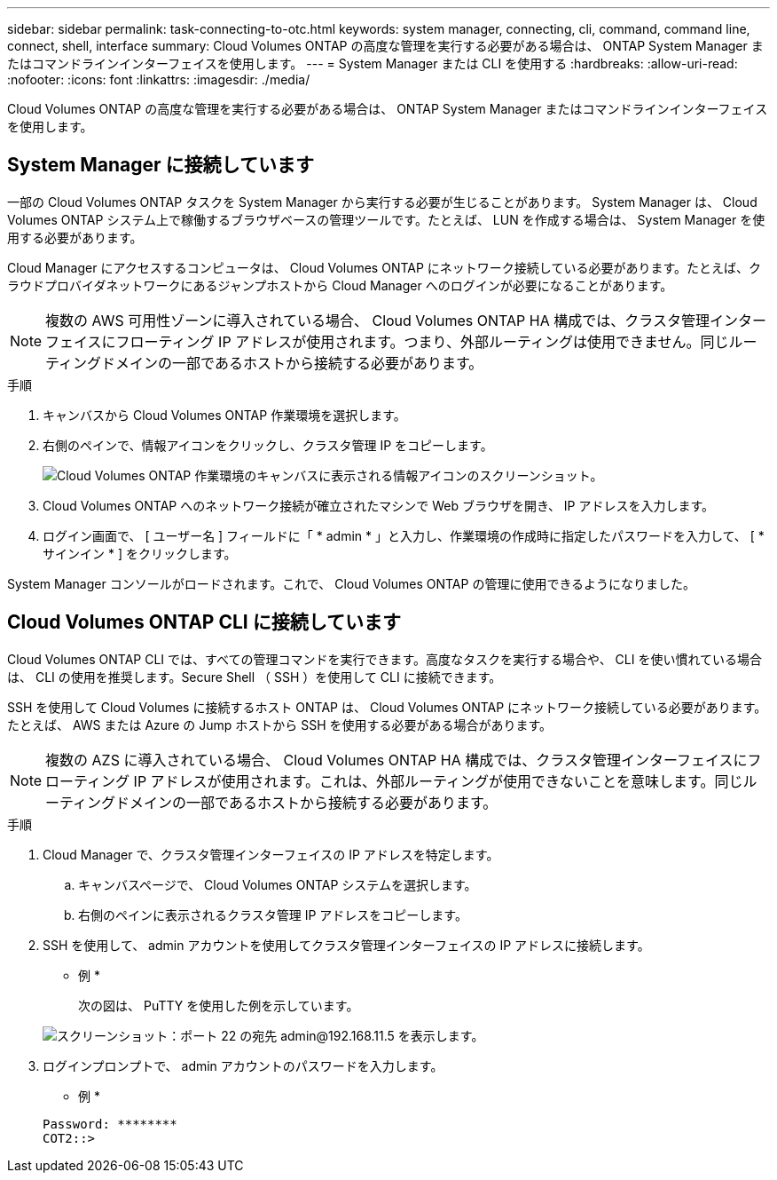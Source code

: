 ---
sidebar: sidebar 
permalink: task-connecting-to-otc.html 
keywords: system manager, connecting, cli, command, command line, connect, shell, interface 
summary: Cloud Volumes ONTAP の高度な管理を実行する必要がある場合は、 ONTAP System Manager またはコマンドラインインターフェイスを使用します。 
---
= System Manager または CLI を使用する
:hardbreaks:
:allow-uri-read: 
:nofooter: 
:icons: font
:linkattrs: 
:imagesdir: ./media/


Cloud Volumes ONTAP の高度な管理を実行する必要がある場合は、 ONTAP System Manager またはコマンドラインインターフェイスを使用します。



== System Manager に接続しています

一部の Cloud Volumes ONTAP タスクを System Manager から実行する必要が生じることがあります。 System Manager は、 Cloud Volumes ONTAP システム上で稼働するブラウザベースの管理ツールです。たとえば、 LUN を作成する場合は、 System Manager を使用する必要があります。

Cloud Manager にアクセスするコンピュータは、 Cloud Volumes ONTAP にネットワーク接続している必要があります。たとえば、クラウドプロバイダネットワークにあるジャンプホストから Cloud Manager へのログインが必要になることがあります。


NOTE: 複数の AWS 可用性ゾーンに導入されている場合、 Cloud Volumes ONTAP HA 構成では、クラスタ管理インターフェイスにフローティング IP アドレスが使用されます。つまり、外部ルーティングは使用できません。同じルーティングドメインの一部であるホストから接続する必要があります。

.手順
. キャンバスから Cloud Volumes ONTAP 作業環境を選択します。
. 右側のペインで、情報アイコンをクリックし、クラスタ管理 IP をコピーします。
+
image:screenshot-cvo-info.png["Cloud Volumes ONTAP 作業環境のキャンバスに表示される情報アイコンのスクリーンショット。"]

. Cloud Volumes ONTAP へのネットワーク接続が確立されたマシンで Web ブラウザを開き、 IP アドレスを入力します。
. ログイン画面で、 [ ユーザー名 ] フィールドに「 * admin * 」と入力し、作業環境の作成時に指定したパスワードを入力して、 [ * サインイン * ] をクリックします。


System Manager コンソールがロードされます。これで、 Cloud Volumes ONTAP の管理に使用できるようになりました。



== Cloud Volumes ONTAP CLI に接続しています

Cloud Volumes ONTAP CLI では、すべての管理コマンドを実行できます。高度なタスクを実行する場合や、 CLI を使い慣れている場合は、 CLI の使用を推奨します。Secure Shell （ SSH ）を使用して CLI に接続できます。

SSH を使用して Cloud Volumes に接続するホスト ONTAP は、 Cloud Volumes ONTAP にネットワーク接続している必要があります。たとえば、 AWS または Azure の Jump ホストから SSH を使用する必要がある場合があります。


NOTE: 複数の AZS に導入されている場合、 Cloud Volumes ONTAP HA 構成では、クラスタ管理インターフェイスにフローティング IP アドレスが使用されます。これは、外部ルーティングが使用できないことを意味します。同じルーティングドメインの一部であるホストから接続する必要があります。

.手順
. Cloud Manager で、クラスタ管理インターフェイスの IP アドレスを特定します。
+
.. キャンバスページで、 Cloud Volumes ONTAP システムを選択します。
.. 右側のペインに表示されるクラスタ管理 IP アドレスをコピーします。


. SSH を使用して、 admin アカウントを使用してクラスタ管理インターフェイスの IP アドレスに接続します。
+
* 例 *

+
次の図は、 PuTTY を使用した例を示しています。

+
image:screenshot_cli2.gif["スクリーンショット：ポート 22 の宛先 admin@192.168.11.5 を表示します。"]

. ログインプロンプトで、 admin アカウントのパスワードを入力します。
+
* 例 *

+
....
Password: ********
COT2::>
....

